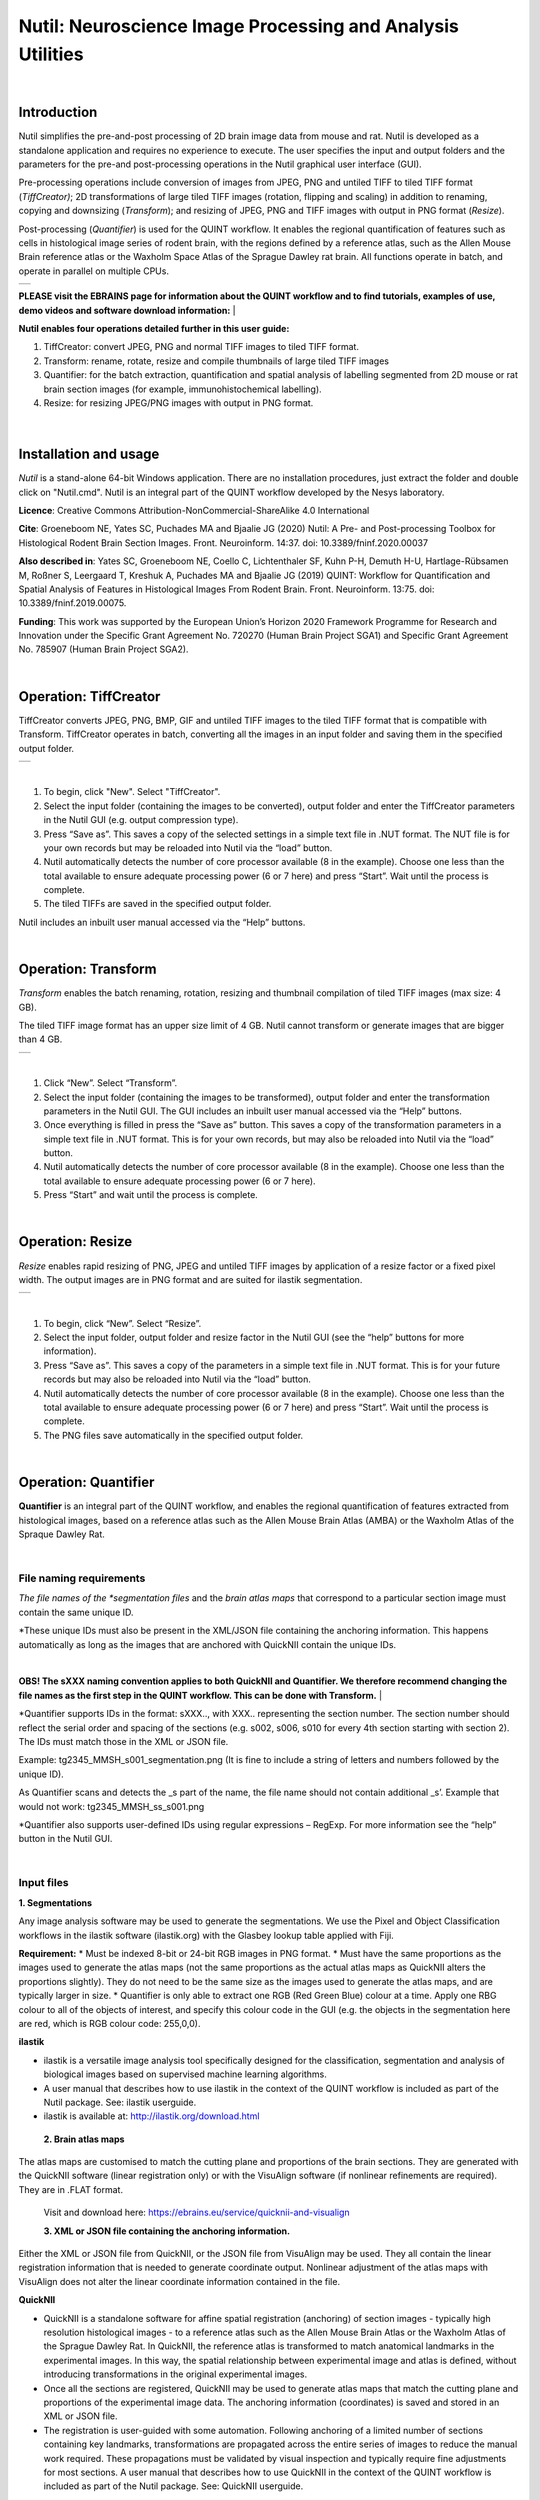 
**Nutil: Neuroscience Image Processing and Analysis Utilities**
===============================================================

|
**Introduction**
----------------

Nutil simplifies the pre-and-post processing of 2D brain image data from mouse and rat. Nutil is developed as a standalone application and requires no experience to execute. The user specifies the input and output folders and the parameters for the pre-and post-processing operations in the Nutil graphical user interface (GUI).

Pre-processing operations include conversion of images from JPEG, PNG and untiled TIFF to tiled TIFF format (*TiffCreator)*; 2D transformations of large tiled TIFF images (rotation, flipping and scaling) in addition to renaming, copying and downsizing (*Transform*); and resizing of JPEG, PNG and TIFF images with output in PNG format (*Resize*).

Post-processing (*Quantifier*) is used for the QUINT workflow. It enables the regional quantification of features such as cells in histological image series of rodent brain, with the regions defined by a reference atlas, such as the Allen Mouse Brain reference atlas or the Waxholm Space Atlas of the Sprague Dawley rat brain. All functions operate in batch, and operate in parallel on multiple CPUs.

+----------+                    
| |image1| |                    
+----------+                    
                                
..                              
                                
 


**PLEASE visit the EBRAINS page for information about the QUINT workflow and to find tutorials, examples of use, demo videos and software download information:**
|

**Nutil enables four operations detailed further in this user guide:**

1. TiffCreator: convert JPEG, PNG and normal TIFF images to tiled TIFF format.

2. Transform: rename, rotate, resize and compile thumbnails of large tiled TIFF images 

3. Quantifier: for the batch extraction, quantification and spatial analysis of labelling segmented from 2D mouse or rat brain section images (for example, immunohistochemical labelling).

4. Resize: for resizing JPEG/PNG images with output in PNG format.

..

   .. image:: cfad7c6d57444e3b93185b655ab922e0/media/image1.png
      :width: 2.87083in
      :height: 2.19564in

|


**Installation and usage**
--------------------------

*Nutil* is a stand-alone 64-bit Windows application. There are no installation procedures, just extract the folder and double click on "Nutil.cmd". Nutil is an integral part of the QUINT workflow developed by the Nesys laboratory.

**Licence**: Creative Commons Attribution-NonCommercial-ShareAlike 4.0 International 

**Cite**: Groeneboom NE, Yates SC, Puchades MA and Bjaalie JG (2020) Nutil: A Pre- and Post-processing Toolbox for Histological Rodent Brain Section Images. Front. Neuroinform. 14:37. doi: 10.3389/fninf.2020.00037 

**Also described in**: Yates SC, Groeneboom NE, Coello C, Lichtenthaler SF, Kuhn P-H, Demuth H-U, Hartlage-Rübsamen M, Roßner S, Leergaard T, Kreshuk A, Puchades MA and Bjaalie JG (2019) QUINT: Workflow for Quantification and Spatial Analysis of Features in Histological Images From Rodent Brain. Front. Neuroinform. 13:75. doi: 10.3389/fninf.2019.00075. 

**Funding**: This work was supported by the European Union’s Horizon 2020 Framework Programme for Research and Innovation under the Specific Grant Agreement No. 720270 (Human Brain Project SGA1) and Specific Grant Agreement No. 785907 (Human Brain Project SGA2). 
 


|


**Operation: TiffCreator**
--------------------------

TiffCreator converts JPEG, PNG, BMP, GIF and untiled TIFF images to the tiled TIFF format that is compatible with Transform. TiffCreator operates in batch, converting all the images in an input folder and saving them in the specified output folder.  

+----------+
| |image2| |
+----------+

|
1. To begin, click "New". Select "TiffCreator". 
2. Select the input folder (containing the images to be converted), output folder and enter the TiffCreator parameters in the Nutil GUI (e.g. output compression type).  
3. Press “Save as”. This saves a copy of the selected settings in a simple text file in .NUT format. The NUT file is for your own records but may be reloaded into Nutil via the “load” button. 
4. Nutil automatically detects the number of core processor available (8 in the example). Choose one less than the total available to ensure adequate processing power (6 or 7 here) and press “Start”. Wait until the process is complete.  
5. The tiled TIFFs are saved in the specified output folder.  
 
Nutil includes an inbuilt user manual accessed via the “Help” buttons.

|


**Operation: Transform**
------------------------

*Transform* enables the batch renaming, rotation, resizing and thumbnail compilation of tiled TIFF images (max size: 4 GB).  
 
The tiled TIFF image format has an upper size limit of 4 GB. Nutil cannot transform or generate images that are bigger than 4 GB.  

+----------+
| |image3| |
+----------+

|
1. Click “New”. Select “Transform”. 
2. Select the input folder (containing the images to be transformed), output folder and enter the transformation parameters in the Nutil GUI. The GUI includes an inbuilt user manual accessed via the “Help” buttons.  
3. Once everything is filled in press the “Save as” button. This saves a copy of the transformation parameters in a simple text file in .NUT format. This is for your own records, but may also be reloaded into Nutil via the “load” button. 
4. Nutil automatically detects the number of core processor available (8 in the example). Choose one less than the total available to ensure adequate processing power (6 or 7 here). 
5. Press “Start” and wait until the process is complete. 


|


**Operation: Resize**
----------------------

*Resize* enables rapid resizing of PNG, JPEG and untiled TIFF images by application of a resize factor or a fixed pixel width. The output images are in PNG format and are suited for ilastik segmentation.

+----------+
| |image6| |
+----------+

|
1. To begin, click “New”. Select “Resize”. 
2. Select the input folder, output folder and resize factor in the Nutil GUI (see the “help” buttons for more information).  
3. Press “Save as”. This saves a copy of the parameters in a simple text file in .NUT format. This is for your future records but may also be reloaded into Nutil via the “load” button. 
4. Nutil automatically detects the number of core processor available (8 in the example). Choose one less than the total available to ensure adequate processing power (6 or 7 here) and press “Start”. Wait until the process is complete.  
5. The PNG files save automatically in the specified output folder.

|

**Operation: Quantifier**
-------------------------

**Quantifier** is an integral part of the QUINT workflow, and enables the regional quantification of features extracted from histological images, based on a reference atlas such as the Allen Mouse Brain Atlas (AMBA) or the Waxholm Atlas of the Spraque Dawley Rat.

|

**File naming requirements**
~~~~~~~~~~~~~~~~~~~~~~~~~~~~

*The file names of the *segmentation files* and the *brain atlas maps* that correspond to a particular section image must contain the same unique ID.

*These unique IDs must also be present in the XML/JSON file containing the anchoring information. This happens automatically as long as the images that are anchored with QuickNII contain the unique IDs.

|
**OBS! The sXXX naming convention applies to both QuickNII and Quantifier. We therefore recommend changing the file names as the first step in the QUINT workflow. This can be done with Transform.** 
|


*Quantifier supports IDs in the format: sXXX.., with XXX.. representing the section number. The section number should reflect the serial order and spacing of the sections (e.g. s002, s006, s010 for every 4th section starting with section 2). The IDs must match those in the XML or JSON file.   
 
Example: tg2345_MMSH_s001_segmentation.png  (It is fine to include a string of letters and numbers followed by the unique ID).  
 
As Quantifier scans and detects the _s part of the name, the file name should not contain additional _s’. Example that would not work: tg2345_MMSH_ss_s001.png 
 
*Quantifier also supports user-defined IDs using regular expressions – RegExp. For more information see the “help” button in the Nutil GUI.


|

**Input files**
~~~~~~~~~~~~~~~

**1. Segmentations**
 
Any image analysis software may be used to generate the segmentations. We use the Pixel and Object Classification workflows in the ilastik software (ilastik.org) with the Glasbey lookup table applied with Fiji.  

**Requirement:**
* Must be indexed 8-bit or 24-bit RGB images in PNG format.  
* Must have the same proportions as the images used to generate the atlas maps (not the same proportions as the actual atlas maps as QuickNII alters the proportions slightly). They do not need to be the same size as the images used to generate the atlas maps, and are typically larger in size.  
* Quantifier is only able to extract one RGB (Red Green Blue) colour at a time. Apply one RBG colour to all of the objects of interest, and specify this colour code in the GUI (e.g. the objects in the segmentation here are red, which is RGB colour code: 255,0,0). 

**ilastik**

* ilastik is a versatile image analysis tool specifically designed for the classification, segmentation and analysis of biological images based on supervised machine learning algorithms. 
* A user manual that describes how to use ilastik in the context of the QUINT workflow is included as part of the Nutil package. See: ilastik userguide. 
* ilastik is available at: http://ilastik.org/download.html 
 
 **2. Brain atlas maps** 
 
The atlas maps are customised to match the cutting plane and proportions of the brain sections. They are generated with the QuickNII software (linear registration only) or with the VisuAlign software (if nonlinear refinements are required). They are in .FLAT format. 
 
 Visit and download here: https://ebrains.eu/service/quicknii-and-visualign 
 
 **3. XML or JSON file containing the anchoring information.**
 
Either the XML or JSON file from QuickNII, or the JSON file from VisuAlign may be used. They all contain the linear registration information that is needed to generate coordinate output. Nonlinear adjustment of the atlas maps with VisuAlign does not alter the linear coordinate information contained in the file. 

**QuickNII**

* QuickNII is a standalone software for affine spatial registration (anchoring) of section images - typically high resolution histological images - to a reference atlas such as the Allen Mouse Brain Atlas or the Waxholm Atlas of the Sprague Dawley Rat. In QuickNII, the reference atlas is transformed to match anatomical landmarks in the experimental images. In this way, the spatial relationship between experimental image and atlas is defined, without introducing transformations in the original experimental images. 

* Once all the sections are registered, QuickNII may be used to generate atlas maps that match the cutting plane and proportions of the experimental image data. The anchoring information (coordinates) is saved and stored in an XML or JSON file.   
 
* The registration is user-guided with some automation. Following anchoring of a limited number of sections containing key landmarks, transformations are propagated across the entire series of images to reduce the manual work required. These propagations must be validated by visual inspection and typically require fine adjustments for most sections. A user manual that describes how to use QuickNII in the context of the QUINT workflow is included as part of the Nutil package. See: QuickNII userguide. 

**VisuAlign**

* VisuAlign is a standalone software for applying nonlinear refinements (inplane) to an existing affine 2D-to-3D registration (the 2D-to-3D registration is performed with QuickNII and stored in the JSON file). It is used to make manual adjustments to the atlas maps to better match the sections. The adjustments are nonlinear.  
 
* Open the JSON file from QuickNII in VisuAlign and apply adjustments by simple drop and drag of markers placed on the image. The adjusted atlas maps may then be exported in .FLAT format and are compatible with Quantifier. VisuAlign does not update the linear coordinate information contained in the JSON file. A user manual that describes how to use VisuAlign in the context of the QUINT workflow is included as part of the Nutil package. See: VisuAlign userguide.

|
**OBS! Make sure your XML or JSON file has anchoring information for every section image in your dataset.**
|

|

**Running Quantifier**
~~~~~~~~~~~~~~~~~~~~~~

+-----------+
| |image13| |
+-----------+

..

1. Create three new folders: for example, titled “Segmentations”, “Atlas_maps” and “Output”. Transfer the segmentations to the segmentation folder, the atlas maps to the atlas map folder. Leave the output folder empty. 
2. To begin, click “New”. Enter a name for your project. 
3. Press the “browse” buttons and navigate to the folders containing the segmentations, the atlas maps and the output folder, and to the XML or JSON file containing the anchoring information.  
4. Select the reference brain atlas. This must match the version which was used to generate the atlas maps (Allen mouse brain 2015 or 2017, or Waxholm Space Atlas of the Sprague Dawley Rat v2 or v3).   
5. Fill in the rest of the form. The software includes an inbuilt user manual accessible via the “Help” buttons, and gives more information for each parameter. Some of these are described in more detail in the section below.  
6. The “show advanced settings” button reveals more settings that may be altered (e.g. min object size cut-off, option to generate customised reports, etc). This gives flexibility for customised analysis. If nothing is changed in the advanced settings, the default settings shown below are applied.
7. Press “Save as”. This saves a copy of the settings in a simple text file in .NUT format. This is useful for future reference, and may be reloaded into Nutil via the “load” button (for example, to repeat the analysis on a new set of images). 
8. Nutil automatically detects the number of core processor (threads) available on the computer (8 in the example). To ensure adequate processing power, choose one less than the total available (6 or 7 here) and press “Start”. Wait until the process is complete.  
9. The output files are automatically saved in the specified output folder.  

+-----------------------------+---------------------------------------+
|    **Advanced Parameter**   |    **Default settings**               |
+=============================+=======================================+
|    Minimum object size      |    1 pixel                            |
+-----------------------------+---------------------------------------+
|    Pixel scale              |    1 pixel                            |
+-----------------------------+---------------------------------------+
|    Use custom masks         |    No                                 |
+-----------------------------+---------------------------------------+
|    Output report type       |    CSV                                |
+-----------------------------+---------------------------------------+
|    Apply customised regions |    Default                            |
+-----------------------------+---------------------------------------+
|    Coordinate extraction    |    All (Yes, for whole series and per |
|                             |    section)                           |
+-----------------------------+---------------------------------------+
|    Pixel density            |    1 coordinate per pixel             |
+-----------------------------+---------------------------------------+
|    Nifti size               |    0 (no nifti file generated)        |
+-----------------------------+---------------------------------------+
|    Unique ID format         |    \_sXXX…                            |
+-----------------------------+---------------------------------------+


   .. image:: cfad7c6d57444e3b93185b655ab922e0/media/image9.png
      :width: 6.30139in
      :height: 3.41511in



|

**Quantifier settings explained**
~~~~~~~~~~~~~~~~~~~~~~~~~~~~~~~~~

Nutil has “help” buttons throughout with information on each parameter.  

Some of the Quantifier settings are described in more detail below:  

**Object splitting**

In Quantifier, users must specify whether to turn on or off “object splitting”. Object splitting divides segmented objects that overlap atlas regions, with individual pixels assigned their precise location. This gives accurate load measurements (load is the percentage of the region occupied by objects), but invalidates the object counts.

Recommendation:  Select NO for small objects to get accurate object counts (e.g. cells).  Select YES for large objects that overlap atlas regions (e.g. connectivity data). This gives precise load output. See the help button for more information. 
 
**Custom masks**

The mask feature is optional. It allows the application of masks to define which parts of the sections to include in the analysis. The mask is applied in addition to, and not instead of, the reference atlas maps. This is particularly useful for investigating expression differences in the right and left hemisphere, as a mask can be applied to differentiate the two sides.  

* To use the mask feature, select “yes”. This brings up a “custom mask folder” and “Custom mask colour” option.  
* Create binary masks (black and white) in PNG format with an application such as NIH ImageJ, Adobe Photoshop or GIMP. These should have the same proportions as the segmentations (but not necessarily the same size).  
* Name these with the unique ID for the section and a “_mask” extension. File name example: Bxb_hgt_s002_mask 
* Navigate to this folder containing the masks.  
* Click on the field for the “Custom mask colour”. Select the colour in the mask that corresponds to the ROI to include in the analysis. For example, for an analysis of the left hand side of an image with the mask shown here, specify black (RGB code: 0,0,0). 

+-----------+
| |image16| |
+-----------+


|

**Customised reports**
~~~~~~~~~~~~~~~~~~~~~~

Quantifier generates two or three sets of reports: 

* RefAtlasRegion reports contain quantifications per atlas region based on the finest level of granularity of the atlas. 
* CustomRegion reports contain quantifications for broader regions, such as cortex and hippocampus (“default”), or user defined regions (“custom”).  
* Object reports contain information about individual objects and are only generated with object splitting switched OFF.  
 
The custom regions are compilations of reference atlas regions. Users have the option to either define their own using the CustomRegionsTemplate.xlsx, or to use the default regions included in the Nutil software. More information on the default regions are found in the CustomRegion files in the Nutil package (see folder titled “CustomRegion” and navigate to the xlsx file that corresponds to your atlas). The “default” option is a whole brain analysis. It includes all the reference atlas regions subdivided into broad regions. 

   .. image:: cfad7c6d57444e3b93185b655ab922e0/media/image11.png
      :width: 6.3in
      :height: 0.61941in
      
|

**How to define your own regions**
~~~~~~~~~~~~~~~~~~~~~~~~~~~~~~~~~~

1. To define your own regions, use the *CustomRegionsTemplate.xlsx* that
is included in the Nutil package, and populate as described below:

.. image:: cfad7c6d57444e3b93185b655ab922e0/media/image12.png
   :width: 4.80278in
   :height: 3.60427in
|

**ROW 1:** assign your own names to the regions (e.g. Cortex).

**ROW 2:** assign colours to the regions. Do this by typing a RGB colour code in the following format: 255;0;0 (for red). This colour will be assigned to the objects located in the custom region for the purposes of the image and coordinate output (for display purposes only).

**ROW 3:** enter the colour name (this is for your information only).

**ROW 4:** define the region by listing the reference atlas IDs that you wish to include. The excel sheets in the AtlasHierarchy folder list all the regions and IDs for each atlas.  
 
For mouse, see the ABAHier2015.xlsx or ABAHier2017.xlsx file for the full list of regions and IDs. 
 
For rat, see the WHS_rat_atlas_v2.xlsx or WHS_rat_atlas_v3.xlsx file for the full list of regions and IDs.  
 
Use the default .xlsx may be used as a guide for filling out the template.  



|

**How to interpret the output**
~~~~~~~~~~~~~~~~~~~~~~~~~~~~~~~

1. Reports (CSV or HTML format) 

   .. image:: cfad7c6d57444e3b93185b655ab922e0/media/image13.png
      :width: 5.88611in
      :height: 2.86512in

**RefAtlasRegions**
   
Report with output organised based on all the regions in the reference atlas: per section and for the whole series (all sections combined).  

IMPORTANT: The Allen Mouse Brain Reference Atlas includes regions that are not actually delineated in the atlas. These regions are either big regions that have been delineated into smaller regions and so are not assigned to any pixels in the reference atlas, or are smaller regions that are not delineated. In the reports, these regions have no results (zero for region pixels and for object pixels) and should be excluded from analysis.  
 
**CustomRegions**

Reports with the output organised based on the customised regions defined in the CustomRegionsTemplate.xlsx: per section and for the whole series

**Objects**

List of all the objects in the whole series and per section. By switching “ON” the “display object IDs in image file and reports” feature, a unique ID is assigned to each object in your dataset. These IDs are then displayed in the image files and in the object reports.  


In each report, interpret the results as follows:

+----------------------+----------------------------------------------+
|    **Region pixels** |    No. of pixels representing the region.    |
+======================+==============================================+
|    **Region area**   |    Area representing the region              |
+----------------------+----------------------------------------------+
|    **Area unit**     |    Region area unit                          |
+----------------------+----------------------------------------------+
|    **Object count**  |    No. of objects located in the region.     |
|                      |                                              |
|                      |    | NOTE: Object counts are not generated   |
|                      |      if object splitting is                  |
|                      |    | switched “on”.                          |
+----------------------+----------------------------------------------+
|    **Object pixels** |    No. of pixels representing objects in     |
|                      |    this region.                              |
+----------------------+----------------------------------------------+
|    **Object area**   |    Area representing objects in this region. |
+----------------------+----------------------------------------------+
|    **Load**          |    Ratio of Object pixels to Region pixels   |
|                      |    (Object pixels/Region                     |
|                      |                                              |
|                      |    pixels).                                  |
+----------------------+----------------------------------------------+

|

**2. IMAGES**

* Segmentations superimposed on the atlas maps in PNG format.  
* The object colours are assigned based on the customised regions. If no regions are specified, or object falls outside of the specified areas, the objects are shown in red by default

**3. COORDINATES**  
 
* JSON files containing point clouds that can be visualised with the MeshView Atlas Viewer. 
* The viewer is available via the MediaWiki link here: www.nitrc.org/projects/meshview.

**4. NUT file** 

The NUT file is a text file containing the analysis settings. This can be loaded into Nutil Quantifier with the “load” button. To view, open with Notepad.

|

**Technical information**
-------------------------

*Download:* https://www.nitrc.org/projects/nutil/ 

Nutil is written as a stand-alone windows 64-bit application written in Qt C++, which enables the full usage of both memory and processor cores. Nutil can be downloaded and compiled from the github page. When performing batch processes, Nutil will utilise all cores available on the system.  

The external libraries that are used in Nutil are: 
 
"*" Libtiff for fast and efficient TIFF file handling (http://www.libtiff.org/) 
"*" LibXLNT for excel file IO (https://github.com/tfussell/xlnt/) 

**TiffCreator**

TiffCreator produces tiled TIFF files from JPEG, PNG and standard TIFF images, and employs the support of multiple CPUs for efficient, parallelised operations. 

**Transform** 

Transform enables rotations, scaling and thumbnail compilation of large tiff files (currently up to 4GB).  

**Quantifier**

Quantifier identifies individual binary objects in a PNG file, while matching these to output from QuickNII. The method first finds and sorts areas by using a standard pixel filler routine. Afterwards, a random area pixel is chosen as the look-up in the binary QuickNII label slice for this particular image. When all areas have been assigned a label ID, multiple selections of predefined area IDs are assembled (ID list from the excel input file), and finally output reports are assembled and written to disk (in xlsl format). In addition, original ilastik .png files with colour/ID coding added to underlying atlas slice data are assembled and saved to the output folder. 

**Authors**

Nicolaas E Groeneboom, Sharon C. Yates, Maja A. Puchades, Jan G. Bjaalie. 

**Licence**

Creative Commons Attribution-NonCommercial-ShareAlike 4.0 International 

**Cite**
Groeneboom NE, Yates SC, Puchades MA and Bjaalie JG (2020) Nutil: A Pre- and Postprocessing Toolbox for Histological Rodent Brain Section Images. Front. Neuroinform. 14:37. doi: 10.3389/fninf.2020.00037

Yates SC, Groeneboom NE, Coello C, Lichtenthaler SF, Kuhn P-H, Demuth H-U, HartlageRübsamen M, Roßner S, Leergaard T, Kreshuk A, Puchades MA and Bjaalie JG (2019) QUINT: Workflow for Quantification and Spatial Analysis of Features in Histological Images From Rodent Brain. Front. Neuroinform. 13:75. doi: 10.3389/fninf.2019.00075. 

**Acknowledgements**

Nutil was development with support from the European Union’s Horizon 2020 Framework Programme for Research and Innovation under the Specific Grant Agreement No. 720270 (Human Brain Project SGA1) and Specific Grant Agreement No. 785907 (Human Brain Project SGA2). 

**Release notes**

Can be found on https://www.nitrc.org/frs/?group_id=1365 

**Contact us** 

Report issues: https://github.com/Neural-Systems-at-UIO/nutil 

**Slack workspace for informal discussion:** quint-uiq9333.slack.com 

.. |image1| image:: cfad7c6d57444e3b93185b655ab922e0/media/image2.png
   :width: 6.30139in
   :height: 2.33688in
.. |image2| image:: cfad7c6d57444e3b93185b655ab922e0/media/image3.png
   :width: 6.30139in
   :height: 2.95442in
.. |image3| image:: cfad7c6d57444e3b93185b655ab922e0/media/image4.png
   :width: 6.30139in
   :height: 3.52274in
.. |image4| image:: cfad7c6d57444e3b93185b655ab922e0/media/image5.png
   :width: 6.30139in
   :height: 2.87841in
.. |image5| image:: cfad7c6d57444e3b93185b655ab922e0/media/image5.png
   :width: 6.30139in
   :height: 2.87841in
.. |image6| image:: cfad7c6d57444e3b93185b655ab922e0/media/image5.png
   :width: 6.30139in
   :height: 2.87841in
.. |image7| image:: cfad7c6d57444e3b93185b655ab922e0/media/image6.png
   :width: 2.05417in
   :height: 1.39783in
.. |image8| image:: cfad7c6d57444e3b93185b655ab922e0/media/image7.png
   :width: 1.76111in
   :height: 1.39185in
.. |image9| image:: cfad7c6d57444e3b93185b655ab922e0/media/image6.png
   :width: 2.05417in
   :height: 1.39783in
.. |image10| image:: cfad7c6d57444e3b93185b655ab922e0/media/image7.png
   :width: 1.76111in
   :height: 1.39185in
.. |image11| image:: cfad7c6d57444e3b93185b655ab922e0/media/image6.png
   :width: 2.05417in
   :height: 1.39783in
.. |image12| image:: cfad7c6d57444e3b93185b655ab922e0/media/image7.png
   :width: 1.76111in
   :height: 1.39185in
.. |image13| image:: cfad7c6d57444e3b93185b655ab922e0/media/image8.png
   :width: 5.90694in
   :height: 2.724in
.. |image14| image:: cfad7c6d57444e3b93185b655ab922e0/media/image10.png
   :width: 1.79722in
   :height: 1.28892in
.. |image15| image:: cfad7c6d57444e3b93185b655ab922e0/media/image10.png
   :width: 1.79722in
   :height: 1.28892in
.. |image16| image:: cfad7c6d57444e3b93185b655ab922e0/media/image10.png
   :width: 1.79722in
   :height: 1.28892in
.. |image17| image:: cfad7c6d57444e3b93185b655ab922e0/media/image14.png
   :width: 2.30556in
   :height: 1.53537in
.. |image18| image:: cfad7c6d57444e3b93185b655ab922e0/media/image14.png
   :width: 2.30556in
   :height: 1.53537in
.. |image19| image:: cfad7c6d57444e3b93185b655ab922e0/media/image14.png
   :width: 2.30556in
   :height: 1.53537in
.. |image20| image:: cfad7c6d57444e3b93185b655ab922e0/media/image16.png
   :width: 2.59306in
   :height: 3.53443in
.. |image21| image:: cfad7c6d57444e3b93185b655ab922e0/media/image16.png
   :width: 2.59306in
   :height: 3.53443in
.. |image22| image:: cfad7c6d57444e3b93185b655ab922e0/media/image16.png
   :width: 2.59306in
   :height: 3.53443in
